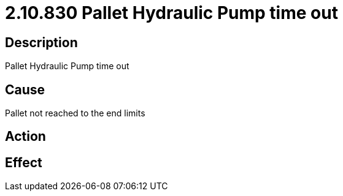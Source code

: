 = 2.10.830 Pallet Hydraulic Pump time out
:imagesdir: img

== Description
Pallet Hydraulic Pump time out

== Cause
Pallet not reached to the end limits

== Action
 

== Effect 
 


